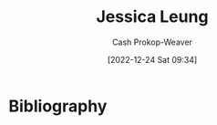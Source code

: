 :PROPERTIES:
:ID:       7229c3b7-41df-4122-88ab-0a808cc272af
:LAST_MODIFIED: [2023-09-05 Tue 20:20]
:END:
#+title: Jessica Leung
#+hugo_custom_front_matter: :slug "7229c3b7-41df-4122-88ab-0a808cc272af"
#+author: Cash Prokop-Weaver
#+date: [2022-12-24 Sat 09:34]
#+filetags: :person:
* Flashcards :noexport:
** Author :fc:
:PROPERTIES:
:ID:       d49bc43e-b6db-4dc8-9cd9-331aafb5a18c
:ANKI_NOTE_ID: 1640627810647
:FC_CREATED: 2021-12-27T17:56:50Z
:FC_TYPE:  normal
:END:
:REVIEW_DATA:
| position | ease | box | interval | due                  |
|----------+------+-----+----------+----------------------|
| front    | 2.20 |   8 |   354.83 | 2024-08-21T10:17:13Z |
:END:

[[id:7229c3b7-41df-4122-88ab-0a808cc272af][Jessica Leung]]

*** Back
[[id:2a445fab-e52e-4402-af16-3c67f29be582][Python Language Companion to Introduction to Applied Linear Algebra: Vectors, Matrices, and Least Squares]]
* Bibliography
#+print_bibliography:
